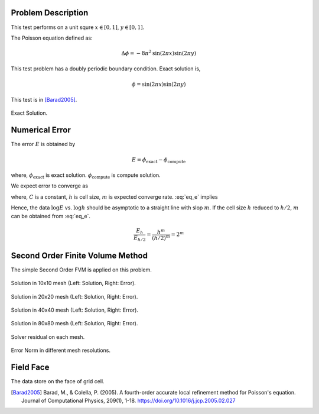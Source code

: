 
Problem Description
===================

This test performs on a unit squre :math:`x \in [0, 1]`, :math:`y \in [0, 1]`.

The Poisson equation defined as:

.. math::
   \Delta \phi = - 8 \pi^2 \text{sin}(2 \pi x) \text{sin}(2 \pi y)

This test problem has a doubly periodic boundary condition. Exact solution is,

.. math::
   \phi = \text{sin}(2 \pi x) \text{sin}(2 \pi y)

This test is in [Barad2005]_.

.. figure:: fig/ExactSolutionContour.png
   :alt: Fig of Exact Solution
   :align: center 

   Exact Solution.

Numerical Error
=======================


The error :math:`E` is obtained by

.. math::
   E = \phi_{\text{exact}} - \phi_{\text{compute}}

where, :math:`\phi_{\text{exact}}` is exact solution. :math:`\phi_{\text{compute}}` is compute solution.

We expect error to converge as 

.. math::
  :label: eq_e

   E = C h^m 

where, :math:`C` is a constant, :math:`h` is cell size, :math:`m` is expected converge rate.
:eq:`eq_e` implies

.. math::
  :label: eq_log

   \log E =\log C + m \log h 

Hence, the data :math:`\log E` vs. :math:`\log h` should be asymptotic to a straight
line with slop :math:`m`. If the cell size :math:`h` reduced to :math:`h/2`, 
:math:`m` can be obtained from :eq:`eq_e`.

.. math::

   \frac{E_h}{E_{h/2}} = \frac{h^m}{(h/2)^m} = 2^m

.. math::
  :label: eq_m

   m = \log_2 \frac{E_h}{E_{h/2}}



Second Order Finite Volume Method
==================================

The simple Second Order FVM is applied on this problem.

.. image:: fig/Poisson_SolutionContour10.png
   :width: 49%
.. image:: fig/Poisson_ErrorContour10.png
   :width: 49%
.. figure:: fig/0.svg
   :alt: Fig of Exact Solution
   :align: center 

   Solution in 10x10 mesh (Left: Solution, Right: Error).


.. image:: fig/Poisson_SolutionContour20.png
   :width: 49%
.. image:: fig/Poisson_ErrorContour20.png
   :width: 49%
.. figure:: fig/0.svg
   :alt: Fig of Exact Solution
   :align: center 
   
   Solution in 20x20 mesh (Left: Solution, Right: Error).


.. image:: fig/Poisson_SolutionContour40.png
   :width: 49%
.. image:: fig/Poisson_ErrorContour40.png
   :width: 49%
.. figure:: fig/0.svg
   :alt: Fig of Exact Solution
   :align: center 
   
   Solution in 40x40 mesh (Left: Solution, Right: Error).


.. image:: fig/Poisson_SolutionContour80.png
   :width: 49%
.. image:: fig/Poisson_ErrorContour80.png
   :width: 49%
.. figure:: fig/0.svg
   :alt: Fig of Exact Solution
   :align: center 
   
   Solution in 80x80 mesh (Left: Solution, Right: Error).

.. figure:: fig/residual.png
   :align: center 

   Solver residual on each mesh.

.. csv-table:: Error Norm in different mesh resolutions.
   :file: fig/error_table.txt
   :header-rows: 1

.. figure:: fig/error.png
   :align: center 

   Error Norm in different mesh resolutions.
   


Field Face
===================

The data store on the face of grid cell.


.. [Barad2005] Barad, M., & Colella, P. (2005).
           A fourth-order accurate local refinement method for Poisson's equation. 
           Journal of Computational Physics, 209(1), 1-18.
           https://doi.org/10.1016/j.jcp.2005.02.027
